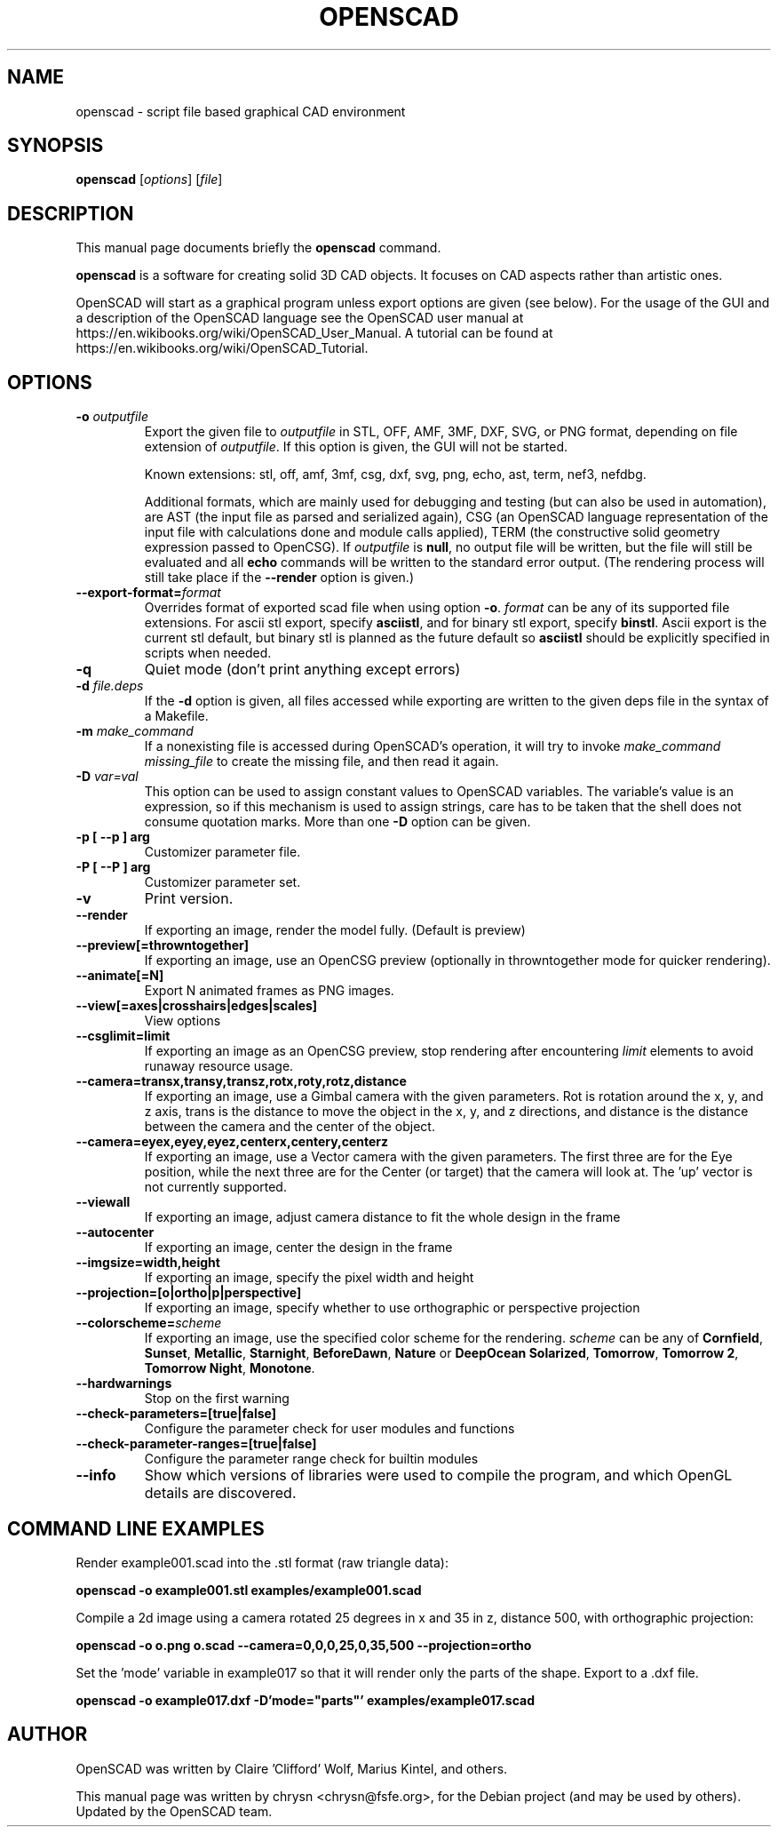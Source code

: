 .TH OPENSCAD 1 "2023.10"
.\" Please adjust this date whenever revising the manpage.
.SH NAME
openscad \- script file based graphical CAD environment
.SH SYNOPSIS
.B openscad
.RI [ options ]
.RI [ file ]
.SH DESCRIPTION
This manual page documents briefly the \fBopenscad\fP command.
.PP
\fBopenscad\fP is a software for creating solid 3D CAD objects. It focuses on
CAD aspects rather than artistic ones.

OpenSCAD will start as a graphical program unless export options are given (see
below). For the usage of the GUI and a description of the OpenSCAD language see
the OpenSCAD user manual at https://en.wikibooks.org/wiki/OpenSCAD_User_Manual.
A tutorial can be found at https://en.wikibooks.org/wiki/OpenSCAD_Tutorial.
.SH OPTIONS

.TP
\fB\-o\fP \fIoutputfile\fP
Export the given file to \fIoutputfile\fP in STL, OFF, AMF, 3MF, DXF, SVG,
or PNG format, depending on file extension of \fIoutputfile\fP. If this
option is given, the GUI will not be started.

Known extensions: stl, off, amf, 3mf, csg, dxf, svg, png, echo, ast, term,
nef3, nefdbg.

Additional formats, which are mainly used for debugging and testing (but can
also be used in automation), are AST (the input file as parsed and serialized
again), CSG (an OpenSCAD language representation of the input file with
calculations done and module calls applied), TERM (the constructive solid
geometry expression passed to OpenCSG).  If \fIoutputfile\fP is \fBnull\fP, no
output file will be written, but the file will still be evaluated and all
\fBecho\fP commands will be written to the standard error output. (The
rendering process will still take place if the \fB\-\-render\fP option is
given.)
.TP
\fB\--export-format=\fIformat
Overrides format of exported scad file when using option \fB\-o\fP. \fIformat\fP
can be any of its supported file extensions. For ascii stl export, specify
\fBasciistl\fP, and for binary stl export, specify \fBbinstl\fP. Ascii export is
the current stl default, but binary stl is planned as the future default so
\fBasciistl\fP should be explicitly specified in scripts when needed.
.TP
\fB\-q
Quiet mode (don't print anything except errors)
.TP
\fB\-d\fP \fIfile.deps\fP
If the \fB-d\fP option is given, all files accessed while exporting are written
to the given deps file in the syntax of a Makefile.
.TP
\fB-m\fP \fImake_command\fP
If a nonexisting file is accessed during OpenSCAD's operation, it will try to
invoke \fImake_command missing_file\fP to create the missing file, and then
read it again.
.TP
\fB-D\fP \fIvar=val\fP
This option can be used to assign constant values to OpenSCAD variables. The
variable's value is an expression, so if this mechanism is used to assign
strings, care has to be taken that the shell does not consume quotation marks.
More than one \fB-D\fP option can be given.
.TP
.B \-p [ \-\-p ] arg
Customizer parameter file.
.TP
.B \-P [ \-\-P ] arg
Customizer parameter set.
.TP
.B \-v
Print version.
.TP
.B \-\-render
If exporting an image, render the model fully. (Default is preview)
.TP
.B \-\-preview[=throwntogether]
If exporting an image, use an OpenCSG preview (optionally in throwntogether mode for quicker rendering).
.TP
.B \-\-animate[=N]
Export N animated frames as PNG images.
.TP
.B \-\-view[=axes|crosshairs|edges|scales]
View options
.TP
.B \-\-csglimit=limit
If exporting an image as an OpenCSG preview, stop rendering after encountering \fIlimit\fP elements to avoid runaway resource usage.
.TP
.B \-\-camera=transx,transy,transz,rotx,roty,rotz,distance
If exporting an image, use a Gimbal camera with the given parameters. 
Rot is rotation around the x, y, and z axis, trans is the distance to 
move the object in the x, y, and z directions, and distance is the 
distance between the camera and the center of the object.
.TP
.B \-\-camera=eyex,eyey,eyez,centerx,centery,centerz
If exporting an image, use a Vector camera with the given parameters. 
The first three are for the Eye position, while the next three are for 
the Center (or target) that the camera will look at. The 'up' vector is 
not currently supported.
.TP
.B \-\-viewall
If exporting an image, adjust camera distance to fit the whole design in the frame
.TP
.B \-\-autocenter
If exporting an image, center the design in the frame
.TP
.B \-\-imgsize=width,height
If exporting an image, specify the pixel width and height 
.TP
.B \-\-projection=[o|ortho|p|perspective]
If exporting an image, specify whether to use orthographic or perspective 
projection
.TP
.B \-\-colorscheme=\fIscheme
If exporting an image, use the specified color scheme for the rendering.
\fIscheme\fP can be any of \fBCornfield\fP, \fBSunset\fP, \fBMetallic\fP,
\fBStarnight\fP, \fBBeforeDawn\fP, \fBNature\fP or \fBDeepOcean\fP
\fBSolarized\fP, \fBTomorrow\fP, \fBTomorrow 2\fP, \fBTomorrow Night\fP,
\fBMonotone\fP.
.TP
.B \-\-hardwarnings
Stop on the first warning
.TP
.B \-\-check-parameters=[true|false]
Configure the parameter check for user modules and functions
.TP
.B \-\-check-parameter-ranges=[true|false]
Configure the parameter range check for builtin modules
.TP
.B \-\-info
Show which versions of libraries were used to compile the program, and which
OpenGL details are discovered.
.SH COMMAND LINE EXAMPLES
.PP

Render example001.scad into the .stl format (raw triangle data):
.PP
.B openscad -o example001.stl examples/example001.scad
.PP
Compile a 2d image using a camera rotated 25 degrees in x and 35 in z, 
distance 500, with orthographic projection:
.PP
.B openscad -o o.png o.scad --camera=0,0,0,25,0,35,500 --projection=ortho
.PP
Set the 'mode' variable in example017 so that it will render only the 
parts of the shape. Export to a .dxf file.
.PP
.B openscad -o example017.dxf -D'mode="parts"' examples/example017.scad

.SH AUTHOR
OpenSCAD was written by Claire 'Clifford' Wolf, Marius Kintel, and others.
.PP
This manual page was written by chrysn <chrysn@fsfe.org>,
for the Debian project (and may be used by others). Updated by 
the OpenSCAD team.
